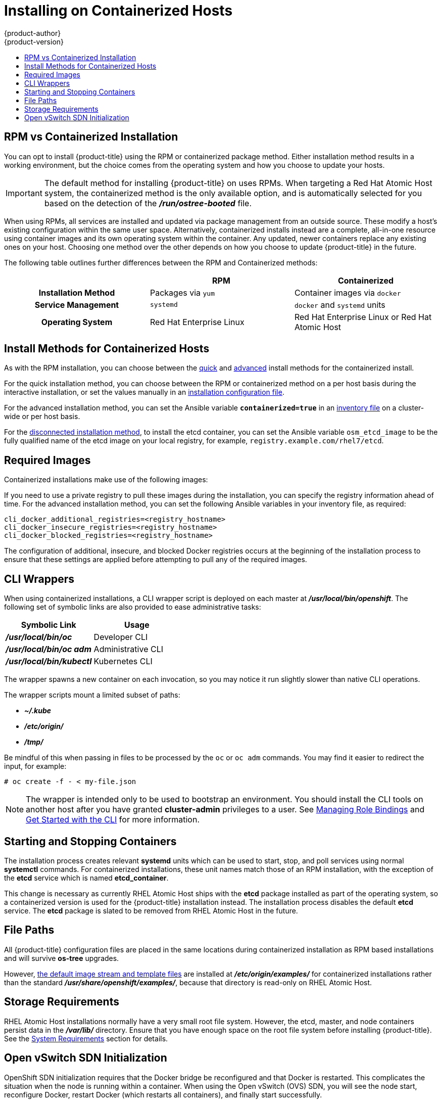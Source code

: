 [[install-config-install-rpm-vs-containerized]]
= Installing on Containerized Hosts
{product-author}
{product-version}
:data-uri:
:icons:
:experimental:
:toc: macro
:toc-title:
:prewrap!:

toc::[]

== RPM vs Containerized Installation

You can opt to install {product-title} using the RPM or containerized package
method. Either installation method results in a working environment, but the
choice comes from the operating system and how you choose to update your hosts.

[IMPORTANT]
====
The default method for installing {product-title} on
ifdef::openshift-origin[]
Fedora, CentOS, or RHEL
endif::[]
ifdef::openshift-enterprise[]
Red Hat Enterprise Linux (RHEL)
endif::[]
uses RPMs. When targeting a Red Hat Atomic Host system, the
containerized method is the only available option, and is automatically selected
for you based on the detection of the *_/run/ostree-booted_* file.
====

When using RPMs, all services are installed and updated via package management
from an outside source. These modify a host's existing configuration within the
same user space. Alternatively, containerized installs instead are a complete,
all-in-one resource using container images and its own operating system within
the container. Any updated, newer containers replace any existing ones on your
host. Choosing one method over the other depends on how you choose to update
{product-title} in the future.

The following table outlines further differences between the RPM and
Containerized methods:

[cols="h,2*",options="header"]
|===
| |RPM  |Containerized

|Installation Method |Packages via `yum` |Container images via `docker`
|Service Management |`systemd` |`docker` and `systemd` units
|Operating System | Red Hat Enterprise Linux | Red Hat Enterprise Linux or Red Hat Atomic Host
|===

[[install-config-install-install-methods-containerized]]
== Install Methods for Containerized Hosts

As with the RPM installation, you can choose between the xref:../../install_config/install/quick_install.adoc#install-config-install-quick-install[quick] and xref:../../install_config/install/quick_install.adoc#defining-an-installation-configuration-file[advanced] install methods for the containerized install.

For the quick installation method, you can choose between the RPM or
containerized method on a per host basis during the interactive installation, or
set the values manually in an
xref:../../install_config/install/quick_install.adoc#defining-an-installation-configuration-file[installation
configuration file].

For the advanced installation method, you can set the Ansible variable
`*containerized=true*` in an
xref:../../install_config/install/advanced_install.adoc#configuring-ansible[inventory
file] on a cluster-wide or per host basis.

For the xref:../../install_config/install/disconnected_install.adoc#install-config-install-disconnected-install[disconnected
installation method], to install the etcd container, you can set the Ansible
variable `osm_etcd_image` to be the fully qualified name of the etcd image on
your local registry, for example, `registry.example.com/rhel7/etcd`.

ifdef::openshift-enterprise[]
[NOTE]
====
When installing an environment with multiple masters, the load balancer cannot
be deployed by the installation process as a container. See
xref:../../install_config/install/advanced_install.adoc#multiple-masters[Advanced
Installation] for load balancer requirements using the native HA method.
====
endif::[]

[[containerized-required-images]]
== Required Images

Containerized installations make use of the following images:

ifdef::openshift-origin[]
- *openshift/origin*
- *openshift/node* (*node* + *openshift-sdn* + *openvswitch* RPM for client tools)
- *openshift/openvswitch* (CentOS 7 + *openvswitch* RPM, runs *ovsdb* and *ovsctl* processes)
- *registry.access.redhat.com/rhel7/etcd*
endif::[]
ifdef::openshift-enterprise[]
- *openshift3/ose*
- *openshift3/node*
- *openshift3/openvswitch*
- *registry.access.redhat.com/rhel7/etcd*

By default, all of the above images are pulled from the Red Hat Registry at
https://registry.access.redhat.com[registry.access.redhat.com].
endif::[]

If you need to use a private registry to pull these images during the
installation, you can specify the registry information ahead of time. For the
advanced installation method, you can set the following Ansible variables in
your inventory file, as required:

====
----
cli_docker_additional_registries=<registry_hostname>
cli_docker_insecure_registries=<registry_hostname>
cli_docker_blocked_registries=<registry_hostname>
----
====

ifdef::openshift-enterprise[]
For the quick installation method, you can export the following environment
variables on each target host:

----
# export OO_INSTALL_ADDITIONAL_REGISTRIES=<registry_hostname>
# export OO_INSTALL_INSECURE_REGISTRIES=<registry_hostname>
----

Blocked Docker registries cannot currently be specified using the quick
installation method.
endif::[]

The configuration of additional, insecure, and blocked Docker registries occurs
at the beginning of the installation process to ensure that these settings are
applied before attempting to pull any of the required images.

[[containerized-cli-wrappers]]
== CLI Wrappers

When using containerized installations, a CLI wrapper script is deployed on each
master at *_/usr/local/bin/openshift_*. The following set of symbolic links are
also provided to ease administrative tasks:

|===
|Symbolic Link |Usage

|*_/usr/local/bin/oc_*
|Developer CLI

|*_/usr/local/bin/oc adm_*
|Administrative CLI

|*_/usr/local/bin/kubectl_*
|Kubernetes CLI
|===

The wrapper spawns a new container on each invocation, so you may notice
it run slightly slower than native CLI operations.

The wrapper scripts mount a limited subset of paths:

- *_~/.kube_*
- *_/etc/origin/_*
- *_/tmp/_*

Be mindful of this when passing in files to be processed by the `oc` or `oc adm`
commands. You may find it easier to redirect the input, for example:

====
----
# oc create -f - < my-file.json
----
====

[NOTE]
====
The wrapper is intended only to be used to bootstrap an environment. You should
install the CLI tools on another host after you have granted *cluster-admin*
privileges to a user. See
xref:../../admin_guide/manage_authorization_policy.adoc#managing-role-bindings[Managing
Role Bindings] and xref:../../cli_reference/get_started_cli.adoc#cli-reference-get-started-cli[Get Started
with the CLI] for more information.
====

[[containerized-starting-and-stopping-containers]]
== Starting and Stopping Containers

The installation process creates relevant *systemd* units which can be used to
start, stop, and poll services using normal *systemctl* commands. For
containerized installations, these unit names match those of an RPM
installation, with the exception of the *etcd* service which is named
*etcd_container*.

This change is necessary as currently RHEL Atomic Host ships with the *etcd*
package installed as part of the operating system, so a containerized version is
used for the {product-title} installation instead. The installation process
disables the default *etcd* service. The *etcd* package is slated to be removed
from RHEL Atomic Host in the future.

[[containerized-file-paths]]
== File Paths

All {product-title} configuration files are placed in the same locations during
containerized installation as RPM based installations and will survive *os-tree*
upgrades.

However,
xref:../../install_config/imagestreams_templates.adoc#install-config-imagestreams-templates[the default image stream and template files]
are installed at *_/etc/origin/examples/_* for
containerized installations rather than the standard
*_/usr/share/openshift/examples/_*, because that directory is read-only on RHEL
Atomic Host.

[[containerized-storage-requirements]]
== Storage Requirements

RHEL Atomic Host installations normally have a very small root file system.
However, the etcd, master, and node containers persist data in the *_/var/lib/_*
directory. Ensure that you have enough space on the root file system before
installing {product-title}. See the
xref:../../install_config/install/prerequisites.adoc#system-requirements[System
Requirements] section for details.

[[containerized-openvswitch-sdn-initialization]]
== Open vSwitch SDN Initialization

OpenShift SDN initialization requires that the Docker bridge be
reconfigured and that Docker is restarted. This complicates the situation when
the node is running within a container. When using the Open vSwitch (OVS) SDN,
you will see the node start, reconfigure Docker, restart Docker (which restarts
all containers), and finally start successfully.

In this case, the node service may fail to start and be restarted a few times,
because the master services are also restarted along with Docker. The current
implementation uses a workaround which relies on setting the `*Restart=always*`
parameter in the Docker based *systemd* units.
